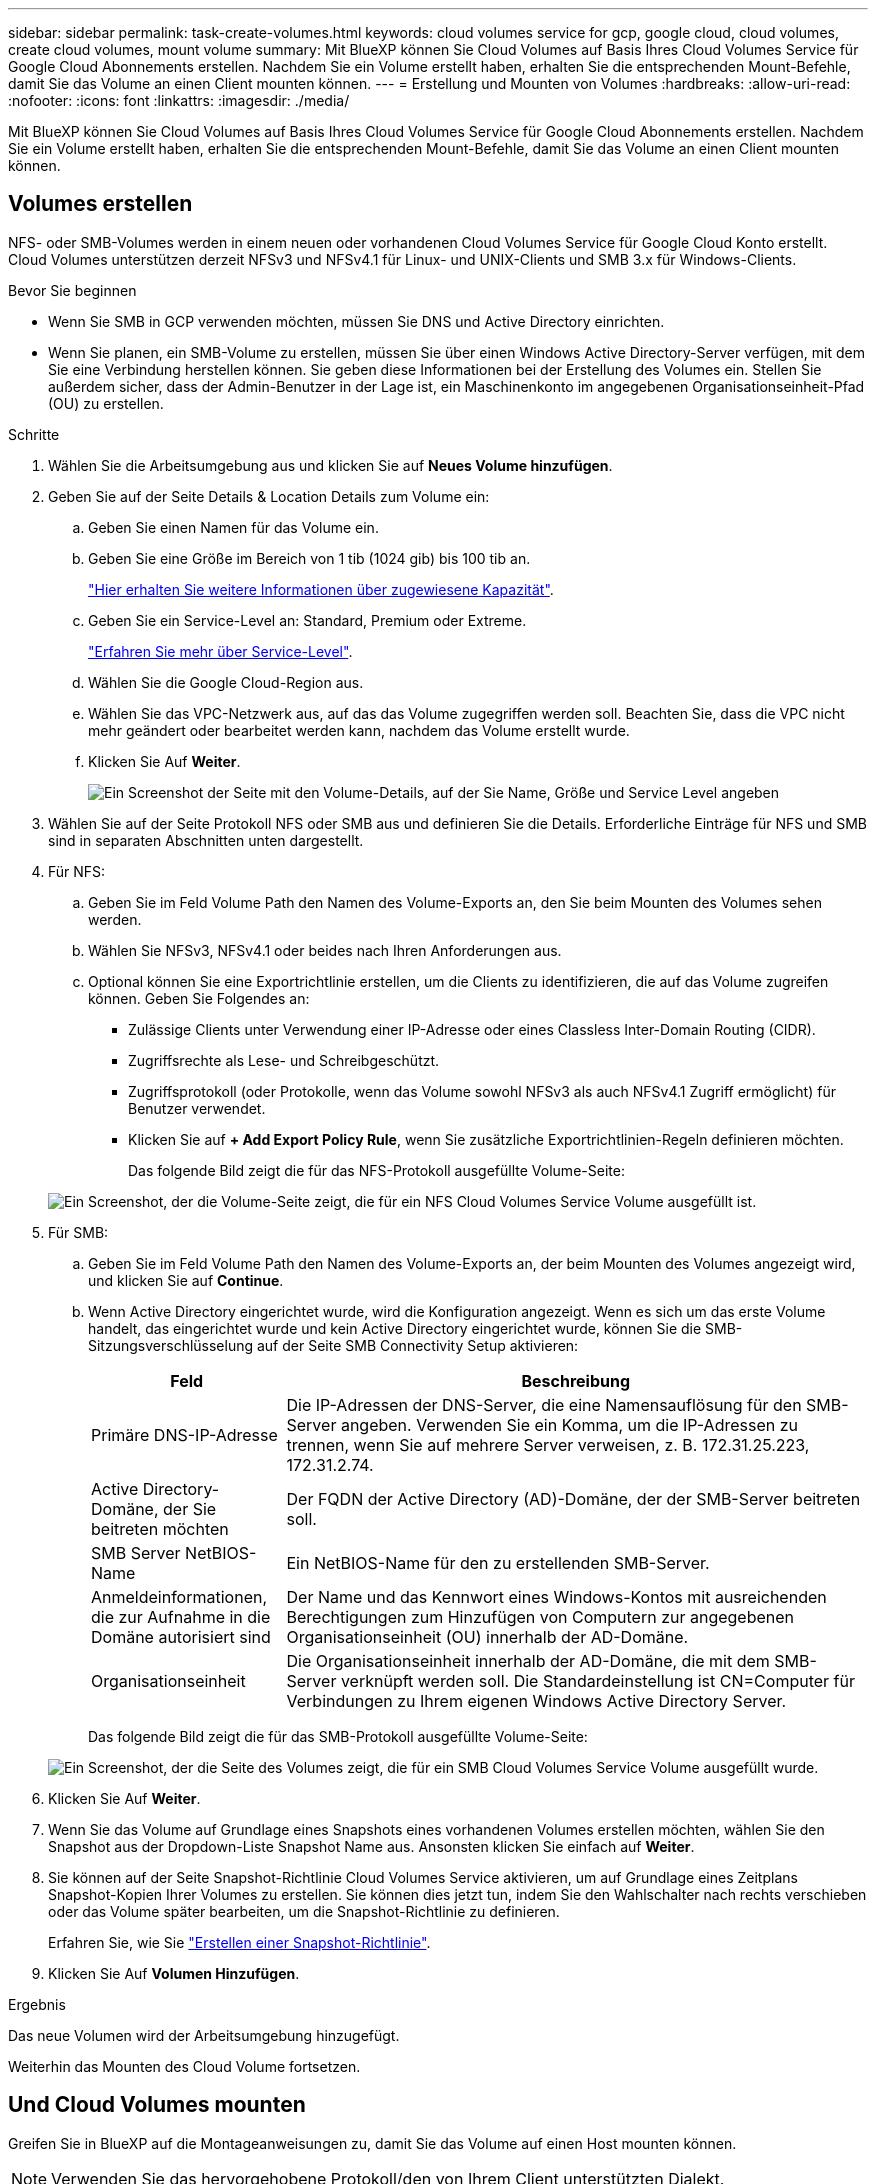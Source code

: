 ---
sidebar: sidebar 
permalink: task-create-volumes.html 
keywords: cloud volumes service for gcp, google cloud, cloud volumes, create cloud volumes, mount volume 
summary: Mit BlueXP können Sie Cloud Volumes auf Basis Ihres Cloud Volumes Service für Google Cloud Abonnements erstellen. Nachdem Sie ein Volume erstellt haben, erhalten Sie die entsprechenden Mount-Befehle, damit Sie das Volume an einen Client mounten können. 
---
= Erstellung und Mounten von Volumes
:hardbreaks:
:allow-uri-read: 
:nofooter: 
:icons: font
:linkattrs: 
:imagesdir: ./media/


[role="lead"]
Mit BlueXP können Sie Cloud Volumes auf Basis Ihres Cloud Volumes Service für Google Cloud Abonnements erstellen. Nachdem Sie ein Volume erstellt haben, erhalten Sie die entsprechenden Mount-Befehle, damit Sie das Volume an einen Client mounten können.



== Volumes erstellen

NFS- oder SMB-Volumes werden in einem neuen oder vorhandenen Cloud Volumes Service für Google Cloud Konto erstellt. Cloud Volumes unterstützen derzeit NFSv3 und NFSv4.1 für Linux- und UNIX-Clients und SMB 3.x für Windows-Clients.

.Bevor Sie beginnen
* Wenn Sie SMB in GCP verwenden möchten, müssen Sie DNS und Active Directory einrichten.
* Wenn Sie planen, ein SMB-Volume zu erstellen, müssen Sie über einen Windows Active Directory-Server verfügen, mit dem Sie eine Verbindung herstellen können. Sie geben diese Informationen bei der Erstellung des Volumes ein. Stellen Sie außerdem sicher, dass der Admin-Benutzer in der Lage ist, ein Maschinenkonto im angegebenen Organisationseinheit-Pfad (OU) zu erstellen.


.Schritte
. Wählen Sie die Arbeitsumgebung aus und klicken Sie auf *Neues Volume hinzufügen*.
. Geben Sie auf der Seite Details & Location Details zum Volume ein:
+
.. Geben Sie einen Namen für das Volume ein.
.. Geben Sie eine Größe im Bereich von 1 tib (1024 gib) bis 100 tib an.
+
link:https://cloud.google.com/solutions/partners/netapp-cloud-volumes/selecting-the-appropriate-service-level-and-allocated-capacity-for-netapp-cloud-volumes-service#allocated_capacity["Hier erhalten Sie weitere Informationen über zugewiesene Kapazität"^].

.. Geben Sie ein Service-Level an: Standard, Premium oder Extreme.
+
link:https://cloud.google.com/solutions/partners/netapp-cloud-volumes/selecting-the-appropriate-service-level-and-allocated-capacity-for-netapp-cloud-volumes-service#service_levels["Erfahren Sie mehr über Service-Level"^].

.. Wählen Sie die Google Cloud-Region aus.
.. Wählen Sie das VPC-Netzwerk aus, auf das das Volume zugegriffen werden soll. Beachten Sie, dass die VPC nicht mehr geändert oder bearbeitet werden kann, nachdem das Volume erstellt wurde.
.. Klicken Sie Auf *Weiter*.
+
image:screenshot_cvs_gcp_vol_details_page.png["Ein Screenshot der Seite mit den Volume-Details, auf der Sie Name, Größe und Service Level angeben"]



. Wählen Sie auf der Seite Protokoll NFS oder SMB aus und definieren Sie die Details. Erforderliche Einträge für NFS und SMB sind in separaten Abschnitten unten dargestellt.
. Für NFS:
+
.. Geben Sie im Feld Volume Path den Namen des Volume-Exports an, den Sie beim Mounten des Volumes sehen werden.
.. Wählen Sie NFSv3, NFSv4.1 oder beides nach Ihren Anforderungen aus.
.. Optional können Sie eine Exportrichtlinie erstellen, um die Clients zu identifizieren, die auf das Volume zugreifen können. Geben Sie Folgendes an:
+
*** Zulässige Clients unter Verwendung einer IP-Adresse oder eines Classless Inter-Domain Routing (CIDR).
*** Zugriffsrechte als Lese- und Schreibgeschützt.
*** Zugriffsprotokoll (oder Protokolle, wenn das Volume sowohl NFSv3 als auch NFSv4.1 Zugriff ermöglicht) für Benutzer verwendet.
*** Klicken Sie auf *+ Add Export Policy Rule*, wenn Sie zusätzliche Exportrichtlinien-Regeln definieren möchten.
+
Das folgende Bild zeigt die für das NFS-Protokoll ausgefüllte Volume-Seite:

+
image:screenshot_cvs_gcp_nfs_details.png["Ein Screenshot, der die Volume-Seite zeigt, die für ein NFS Cloud Volumes Service Volume ausgefüllt ist."]





. Für SMB:
+
.. Geben Sie im Feld Volume Path den Namen des Volume-Exports an, der beim Mounten des Volumes angezeigt wird, und klicken Sie auf *Continue*.
.. Wenn Active Directory eingerichtet wurde, wird die Konfiguration angezeigt. Wenn es sich um das erste Volume handelt, das eingerichtet wurde und kein Active Directory eingerichtet wurde, können Sie die SMB-Sitzungsverschlüsselung auf der Seite SMB Connectivity Setup aktivieren:
+
[cols="25,75"]
|===
| Feld | Beschreibung 


| Primäre DNS-IP-Adresse | Die IP-Adressen der DNS-Server, die eine Namensauflösung für den SMB-Server angeben. Verwenden Sie ein Komma, um die IP-Adressen zu trennen, wenn Sie auf mehrere Server verweisen, z. B. 172.31.25.223, 172.31.2.74. 


| Active Directory-Domäne, der Sie beitreten möchten | Der FQDN der Active Directory (AD)-Domäne, der der SMB-Server beitreten soll. 


| SMB Server NetBIOS-Name | Ein NetBIOS-Name für den zu erstellenden SMB-Server. 


| Anmeldeinformationen, die zur Aufnahme in die Domäne autorisiert sind | Der Name und das Kennwort eines Windows-Kontos mit ausreichenden Berechtigungen zum Hinzufügen von Computern zur angegebenen Organisationseinheit (OU) innerhalb der AD-Domäne. 


| Organisationseinheit | Die Organisationseinheit innerhalb der AD-Domäne, die mit dem SMB-Server verknüpft werden soll. Die Standardeinstellung ist CN=Computer für Verbindungen zu Ihrem eigenen Windows Active Directory Server. 
|===
+
Das folgende Bild zeigt die für das SMB-Protokoll ausgefüllte Volume-Seite:

+
image:screenshot_cvs_smb_details.png["Ein Screenshot, der die Seite des Volumes zeigt, die für ein SMB Cloud Volumes Service Volume ausgefüllt wurde."]



. Klicken Sie Auf *Weiter*.
. Wenn Sie das Volume auf Grundlage eines Snapshots eines vorhandenen Volumes erstellen möchten, wählen Sie den Snapshot aus der Dropdown-Liste Snapshot Name aus. Ansonsten klicken Sie einfach auf *Weiter*.
. Sie können auf der Seite Snapshot-Richtlinie Cloud Volumes Service aktivieren, um auf Grundlage eines Zeitplans Snapshot-Kopien Ihrer Volumes zu erstellen. Sie können dies jetzt tun, indem Sie den Wahlschalter nach rechts verschieben oder das Volume später bearbeiten, um die Snapshot-Richtlinie zu definieren.
+
Erfahren Sie, wie Sie link:task-manage-snapshots.html["Erstellen einer Snapshot-Richtlinie"].

. Klicken Sie Auf *Volumen Hinzufügen*.


.Ergebnis
Das neue Volumen wird der Arbeitsumgebung hinzugefügt.

Weiterhin das Mounten des Cloud Volume fortsetzen.



== Und Cloud Volumes mounten

Greifen Sie in BlueXP auf die Montageanweisungen zu, damit Sie das Volume auf einen Host mounten können.


NOTE: Verwenden Sie das hervorgehobene Protokoll/den von Ihrem Client unterstützten Dialekt.

.Schritte
. Öffnen Sie die Arbeitsumgebung.
. Bewegen Sie den Mauszeiger über die Lautstärke und klicken Sie auf *Mounten Sie die Lautstärke*.
+
Auf NFS- und SMB-Volumes werden Mount-Anweisungen für dieses Protokoll angezeigt.

. Bewegen Sie den Mauszeiger über die Befehle und kopieren Sie sie in die Zwischenablage, um diesen Prozess zu vereinfachen. Fügen Sie einfach das Zielverzeichnis / den Bereitstellungspunkt am Ende des Befehls hinzu.
+
*NFS-Beispiel:*

+
image:screenshot_cvs_aws_nfs_mount.png["Mount-Anweisungen für NFS-Volumes"]

+
Die von definierte maximale I/O-Größe `rsize` Und `wsize` Optionen sind 1048576, allerdings wird für die meisten Anwendungsfälle der empfohlene Standardwert von 65536 verwendet.

+
Beachten Sie, dass Linux-Clients standardmäßig auf NFSv4.1 gesetzt werden, es sei denn, die Version wird mit dem angegeben `vers=<nfs_version>` Option.

+
*SMB-Beispiel:*

+
image:screenshot_cvs_aws_smb_mount.png["Mount-Anweisungen für SMB Volumes"]

. Ordnen Sie Ihr Netzlaufwerk zu, indem Sie den Mount-Anweisungen für Ihre Instanz folgen.
+
Nach Abschluss der Schritte in der Mount-Anleitung ist das Cloud-Volume erfolgreich in die GCP-Instanz eingebunden.


